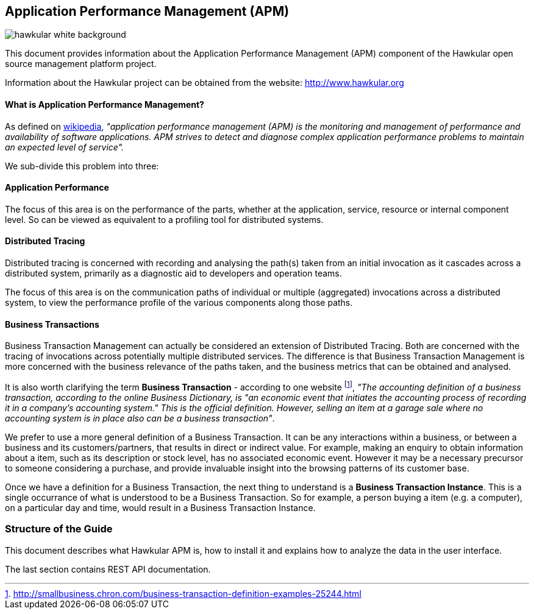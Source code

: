 :imagesdir: images

Application Performance Management (APM)
---------------------------------------

image::hawkular-white-background.png[]





This document provides information about the Application Performance Management (APM)
component of the Hawkular open source management platform project.

Information about the Hawkular project can be obtained from the website: http://www.hawkular.org

==== What is Application Performance Management?

As defined on https://en.wikipedia.org/wiki/Application_performance_management[wikipedia], _"application performance management  (APM)  is the monitoring and management of performance and availability of software applications. APM strives to detect and diagnose complex application performance problems to maintain an expected level of service"._

We sub-divide this problem into three:

==== Application Performance

The focus of this area is on the performance of the parts, whether at the application, service, resource or internal component level. So can be viewed as equivalent to a profiling tool for distributed systems.

==== Distributed Tracing

Distributed tracing is concerned with recording and analysing the path(s) taken from an initial invocation as it cascades across a distributed system, primarily as a diagnostic aid to developers and operation teams.

The focus of this area is on the communication paths of individual or multiple (aggregated) invocations across a distributed system, to view the performance profile of the various components along those paths.

==== Business Transactions

Business Transaction Management can actually be considered an extension of Distributed Tracing. Both are concerned with the tracing of invocations across potentially multiple distributed services. The difference is that Business Transaction Management is more concerned with the business relevance of the paths taken, and the business metrics that can be obtained and analysed.

It is also worth clarifying the term *Business Transaction* - according to one website footnote:[http://smallbusiness.chron.com/business-transaction-definition-examples-25244.html], _"The accounting definition of a business transaction, according to the online Business Dictionary, is "an economic event that initiates the accounting process of recording it in a company's accounting system." This is the official definition. However, selling an item at a garage sale where no accounting system is in place also can be a business transaction"_.

We prefer to use a more general definition of a Business Transaction. It can be any interactions within a business, or between a business and its customers/partners, that results in direct or indirect value. For example, making an enquiry to obtain information about a item, such as its description or stock level, has no associated economic event. However it may be a necessary precursor to someone considering a purchase, and provide invaluable insight into the browsing patterns of its customer base.

Once we have a definition for a Business Transaction, the next thing to understand is a *Business Transaction Instance*. This is a single occurrance of what is understood to be a Business Transaction. So for example, a person buying a item (e.g. a computer), on a particular day and time, would result in a Business Transaction Instance.


=== Structure of the Guide

This document describes what Hawkular APM is, how to install it and explains how to 
analyze the data in the user interface.

The last section contains REST API documentation.


